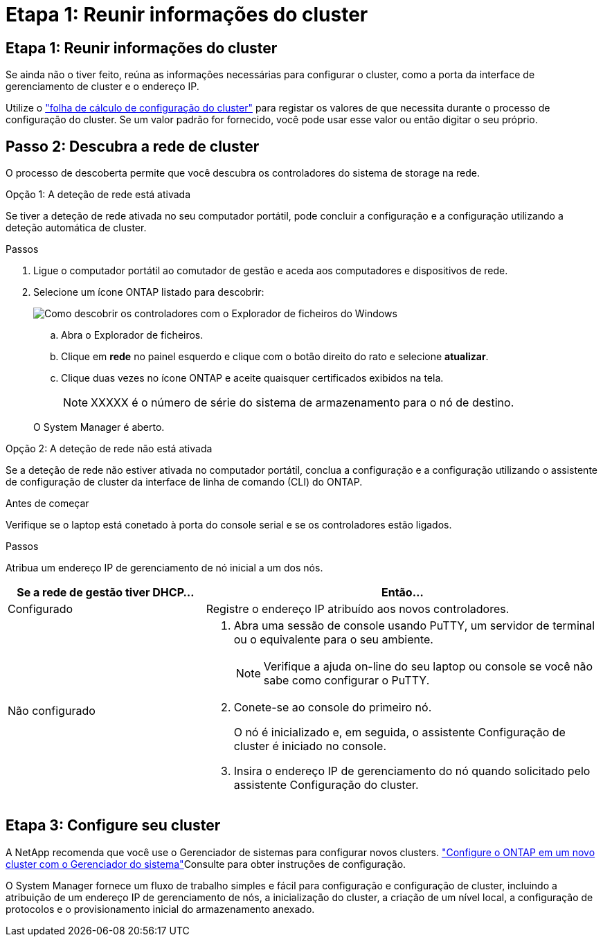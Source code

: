 = Etapa 1: Reunir informações do cluster
:allow-uri-read: 




== Etapa 1: Reunir informações do cluster

Se ainda não o tiver feito, reúna as informações necessárias para configurar o cluster, como a porta da interface de gerenciamento de cluster e o endereço IP.

Utilize o https://docs.netapp.com/us-en/ontap/software_setup/index.html["folha de cálculo de configuração do cluster"^] para registar os valores de que necessita durante o processo de configuração do cluster. Se um valor padrão for fornecido, você pode usar esse valor ou então digitar o seu próprio.



== Passo 2: Descubra a rede de cluster

O processo de descoberta permite que você descubra os controladores do sistema de storage na rede.

[role="tabbed-block"]
====
.Opção 1: A deteção de rede está ativada
--
Se tiver a deteção de rede ativada no seu computador portátil, pode concluir a configuração e a configuração utilizando a deteção automática de cluster.

.Passos
. Ligue o computador portátil ao comutador de gestão e aceda aos computadores e dispositivos de rede.
. Selecione um ícone ONTAP listado para descobrir:
+
image::../media/drw_autodiscovery_controler_select_ieops-1849.svg[Como descobrir os controladores com o Explorador de ficheiros do Windows]

+
.. Abra o Explorador de ficheiros.
.. Clique em *rede* no painel esquerdo e clique com o botão direito do rato e selecione *atualizar*.
.. Clique duas vezes no ícone ONTAP e aceite quaisquer certificados exibidos na tela.
+

NOTE: XXXXX é o número de série do sistema de armazenamento para o nó de destino.



+
O System Manager é aberto.



--
.Opção 2: A deteção de rede não está ativada
--
Se a deteção de rede não estiver ativada no computador portátil, conclua a configuração e a configuração utilizando o assistente de configuração de cluster da interface de linha de comando (CLI) do ONTAP.

.Antes de começar
Verifique se o laptop está conetado à porta do console serial e se os controladores estão ligados.

.Passos
Atribua um endereço IP de gerenciamento de nó inicial a um dos nós.

[cols="1,2"]
|===
| Se a rede de gestão tiver DHCP... | Então... 


 a| 
Configurado
 a| 
Registre o endereço IP atribuído aos novos controladores.



 a| 
Não configurado
 a| 
. Abra uma sessão de console usando PuTTY, um servidor de terminal ou o equivalente para o seu ambiente.
+

NOTE: Verifique a ajuda on-line do seu laptop ou console se você não sabe como configurar o PuTTY.

. Conete-se ao console do primeiro nó.
+
O nó é inicializado e, em seguida, o assistente Configuração de cluster é iniciado no console.

. Insira o endereço IP de gerenciamento do nó quando solicitado pelo assistente Configuração do cluster.


|===
--
====


== Etapa 3: Configure seu cluster

A NetApp recomenda que você use o Gerenciador de sistemas para configurar novos clusters.  https://docs.netapp.com/us-en/ontap/task_configure_ontap.html["Configure o ONTAP em um novo cluster com o Gerenciador do sistema"^]Consulte para obter instruções de configuração.

O System Manager fornece um fluxo de trabalho simples e fácil para configuração e configuração de cluster, incluindo a atribuição de um endereço IP de gerenciamento de nós, a inicialização do cluster, a criação de um nível local, a configuração de protocolos e o provisionamento inicial do armazenamento anexado.
